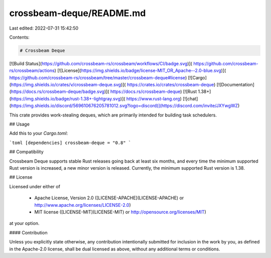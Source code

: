 crossbeam-deque/README.md
=========================

Last edited: 2022-07-31 15:42:50

Contents:

.. code-block:: md

    # Crossbeam Deque

[![Build Status](https://github.com/crossbeam-rs/crossbeam/workflows/CI/badge.svg)](
https://github.com/crossbeam-rs/crossbeam/actions)
[![License](https://img.shields.io/badge/license-MIT_OR_Apache--2.0-blue.svg)](
https://github.com/crossbeam-rs/crossbeam/tree/master/crossbeam-deque#license)
[![Cargo](https://img.shields.io/crates/v/crossbeam-deque.svg)](
https://crates.io/crates/crossbeam-deque)
[![Documentation](https://docs.rs/crossbeam-deque/badge.svg)](
https://docs.rs/crossbeam-deque)
[![Rust 1.38+](https://img.shields.io/badge/rust-1.38+-lightgray.svg)](
https://www.rust-lang.org)
[![chat](https://img.shields.io/discord/569610676205781012.svg?logo=discord)](https://discord.com/invite/JXYwgWZ)

This crate provides work-stealing deques, which are primarily intended for
building task schedulers.

## Usage

Add this to your `Cargo.toml`:

```toml
[dependencies]
crossbeam-deque = "0.8"
```

## Compatibility

Crossbeam Deque supports stable Rust releases going back at least six months,
and every time the minimum supported Rust version is increased, a new minor
version is released. Currently, the minimum supported Rust version is 1.38.

## License

Licensed under either of

 * Apache License, Version 2.0 ([LICENSE-APACHE](LICENSE-APACHE) or http://www.apache.org/licenses/LICENSE-2.0)
 * MIT license ([LICENSE-MIT](LICENSE-MIT) or http://opensource.org/licenses/MIT)

at your option.

#### Contribution

Unless you explicitly state otherwise, any contribution intentionally submitted
for inclusion in the work by you, as defined in the Apache-2.0 license, shall be
dual licensed as above, without any additional terms or conditions.


